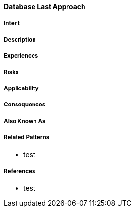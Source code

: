 [[database-last-approach]]
==== [pattern]#Database Last Approach#

===== Intent


===== Description


===== Experiences


===== Risks


===== Applicability


===== Consequences


===== Also Known As

===== Related Patterns

* test

===== References

* test

// end of list
